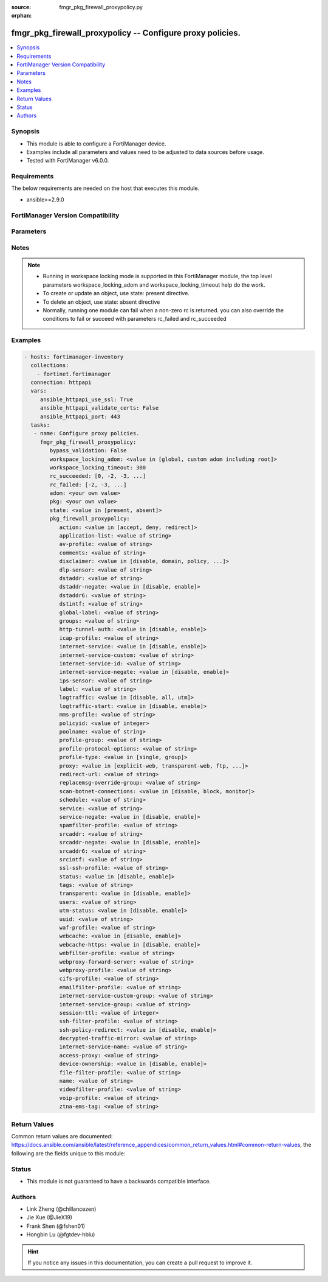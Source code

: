 :source: fmgr_pkg_firewall_proxypolicy.py

:orphan:

.. _fmgr_pkg_firewall_proxypolicy:

fmgr_pkg_firewall_proxypolicy -- Configure proxy policies.
++++++++++++++++++++++++++++++++++++++++++++++++++++++++++

.. versionadded:: 2.10

.. contents::
   :local:
   :depth: 1


Synopsis
--------

- This module is able to configure a FortiManager device.
- Examples include all parameters and values need to be adjusted to data sources before usage.
- Tested with FortiManager v6.0.0.


Requirements
------------
The below requirements are needed on the host that executes this module.

- ansible>=2.9.0



FortiManager Version Compatibility
----------------------------------
.. raw:: html

 <br>
 <table>
 <tr>
 <td></td>
 <td><code class="docutils literal notranslate">6.0.0 </code></td>
 <td><code class="docutils literal notranslate">6.2.1 </code></td>
 <td><code class="docutils literal notranslate">6.4.0 </code></td>
 <td><code class="docutils literal notranslate">7.0.0 </code></td>
 </tr>
 <tr>
 <td>pkg_firewall_proxypolicy</td>
 <td>yes</td>
 <td>yes</td>
 <td>yes</td>
 <td>yes</td>
 </tr>
 </table>
 <p>



Parameters
----------

.. raw:: html

 <ul>
 <li><span class="li-head">enable_log</span> - Enable/Disable logging for task <span class="li-normal">type: bool</span> <span class="li-required">required: false</span> <span class="li-normal"> default: False</span> </li>
 <li><span class="li-head">proposed_method</span> - The overridden method for the underlying Json RPC request <span class="li-normal">type: str</span> <span class="li-required">required: false</span> <span class="li-normal"> choices: set, update, add</span> </li>
 <li><span class="li-head">bypass_validation</span> - Only set to True when module schema diffs with FortiManager API structure, module continues to execute without validating parameters <span class="li-normal">type: bool</span> <span class="li-required">required: false</span> <span class="li-normal"> default: False</span> </li>
 <li><span class="li-head">workspace_locking_adom</span> - Acquire the workspace lock if FortiManager is running in workspace mode <span class="li-normal">type: str</span> <span class="li-required">required: false</span> <span class="li-normal"> choices: global, custom adom including root</span> </li>
 <li><span class="li-head">workspace_locking_timeout</span> - The maximum time in seconds to wait for other users to release workspace lock <span class="li-normal">type: integer</span> <span class="li-required">required: false</span>  <span class="li-normal">default: 300</span> </li>
 <li><span class="li-head">rc_succeeded</span> - The rc codes list with which the conditions to succeed will be overriden <span class="li-normal">type: list</span> <span class="li-required">required: false</span> </li>
 <li><span class="li-head">rc_failed</span> - The rc codes list with which the conditions to fail will be overriden <span class="li-normal">type: list</span> <span class="li-required">required: false</span> </li>
 <li><span class="li-head">state</span> - The directive to create, update or delete an object <span class="li-normal">type: str</span> <span class="li-required">required: true</span> <span class="li-normal"> choices: present, absent</span> </li>
 <li><span class="li-head">adom</span> - The parameter in requested url <span class="li-normal">type: str</span> <span class="li-required">required: true</span> </li>
 <li><span class="li-head">pkg</span> - The parameter in requested url <span class="li-normal">type: str</span> <span class="li-required">required: true</span> </li>
 <li><span class="li-head">pkg_firewall_proxypolicy</span> - Configure proxy policies. <span class="li-normal">type: dict</span></li>
 <ul class="ul-self">
 <li><span class="li-head">action</span> - Accept or deny traffic matching the policy parameters. <span class="li-normal">type: str</span>  <span class="li-normal">choices: [accept, deny, redirect]</span> </li>
 <li><span class="li-head">application-list</span> - Name of an existing Application list. <span class="li-normal">type: str</span> </li>
 <li><span class="li-head">av-profile</span> - Name of an existing Antivirus profile. <span class="li-normal">type: str</span> </li>
 <li><span class="li-head">comments</span> - Optional comments. <span class="li-normal">type: str</span> </li>
 <li><span class="li-head">disclaimer</span> - Web proxy disclaimer setting: by domain, policy, or user. <span class="li-normal">type: str</span>  <span class="li-normal">choices: [disable, domain, policy, user]</span> </li>
 <li><span class="li-head">dlp-sensor</span> - Name of an existing DLP sensor. <span class="li-normal">type: str</span> </li>
 <li><span class="li-head">dstaddr</span> - Destination address objects. <span class="li-normal">type: str</span> </li>
 <li><span class="li-head">dstaddr-negate</span> - When enabled, destination addresses match against any address EXCEPT the specified destination addresses. <span class="li-normal">type: str</span>  <span class="li-normal">choices: [disable, enable]</span> </li>
 <li><span class="li-head">dstaddr6</span> - IPv6 destination address objects. <span class="li-normal">type: str</span> </li>
 <li><span class="li-head">dstintf</span> - Destination interface names. <span class="li-normal">type: str</span> </li>
 <li><span class="li-head">global-label</span> - Global web-based manager visible label. <span class="li-normal">type: str</span> </li>
 <li><span class="li-head">groups</span> - Names of group objects. <span class="li-normal">type: str</span> </li>
 <li><span class="li-head">http-tunnel-auth</span> - Enable/disable HTTP tunnel authentication. <span class="li-normal">type: str</span>  <span class="li-normal">choices: [disable, enable]</span> </li>
 <li><span class="li-head">icap-profile</span> - Name of an existing ICAP profile. <span class="li-normal">type: str</span> </li>
 <li><span class="li-head">internet-service</span> - Enable/disable use of Internet Services for this policy. <span class="li-normal">type: str</span>  <span class="li-normal">choices: [disable, enable]</span> </li>
 <li><span class="li-head">internet-service-custom</span> - Custom Internet Service name. <span class="li-normal">type: str</span> </li>
 <li><span class="li-head">internet-service-id</span> - Internet Service ID. <span class="li-normal">type: str</span> </li>
 <li><span class="li-head">internet-service-negate</span> - When enabled, Internet Services match against any internet service EXCEPT the selected Internet Service. <span class="li-normal">type: str</span>  <span class="li-normal">choices: [disable, enable]</span> </li>
 <li><span class="li-head">ips-sensor</span> - Name of an existing IPS sensor. <span class="li-normal">type: str</span> </li>
 <li><span class="li-head">label</span> - VDOM-specific GUI visible label. <span class="li-normal">type: str</span> </li>
 <li><span class="li-head">logtraffic</span> - Enable/disable logging traffic through the policy. <span class="li-normal">type: str</span>  <span class="li-normal">choices: [disable, all, utm]</span> </li>
 <li><span class="li-head">logtraffic-start</span> - Enable/disable policy log traffic start. <span class="li-normal">type: str</span>  <span class="li-normal">choices: [disable, enable]</span> </li>
 <li><span class="li-head">mms-profile</span> - Name of an existing MMS profile. <span class="li-normal">type: str</span> </li>
 <li><span class="li-head">policyid</span> - Policy ID. <span class="li-normal">type: int</span> </li>
 <li><span class="li-head">poolname</span> - Name of IP pool object. <span class="li-normal">type: str</span> </li>
 <li><span class="li-head">profile-group</span> - Name of profile group. <span class="li-normal">type: str</span> </li>
 <li><span class="li-head">profile-protocol-options</span> - Name of an existing Protocol options profile. <span class="li-normal">type: str</span> </li>
 <li><span class="li-head">profile-type</span> - Determine whether the firewall policy allows security profile groups or single profiles only. <span class="li-normal">type: str</span>  <span class="li-normal">choices: [single, group]</span> </li>
 <li><span class="li-head">proxy</span> - Type of explicit proxy. <span class="li-normal">type: str</span>  <span class="li-normal">choices: [explicit-web, transparent-web, ftp, wanopt, ssh, ssh-tunnel, access-proxy]</span> </li>
 <li><span class="li-head">redirect-url</span> - Redirect URL for further explicit web proxy processing. <span class="li-normal">type: str</span> </li>
 <li><span class="li-head">replacemsg-override-group</span> - Authentication replacement message override group. <span class="li-normal">type: str</span> </li>
 <li><span class="li-head">scan-botnet-connections</span> - Enable/disable scanning of connections to Botnet servers. <span class="li-normal">type: str</span>  <span class="li-normal">choices: [disable, block, monitor]</span> </li>
 <li><span class="li-head">schedule</span> - Name of schedule object. <span class="li-normal">type: str</span> </li>
 <li><span class="li-head">service</span> - Name of service objects. <span class="li-normal">type: str</span> </li>
 <li><span class="li-head">service-negate</span> - When enabled, services match against any service EXCEPT the specified destination services. <span class="li-normal">type: str</span>  <span class="li-normal">choices: [disable, enable]</span> </li>
 <li><span class="li-head">spamfilter-profile</span> - Name of an existing Spam filter profile. <span class="li-normal">type: str</span> </li>
 <li><span class="li-head">srcaddr</span> - Source address objects (must be set when using Web proxy). <span class="li-normal">type: str</span> </li>
 <li><span class="li-head">srcaddr-negate</span> - When enabled, source addresses match against any address EXCEPT the specified source addresses. <span class="li-normal">type: str</span>  <span class="li-normal">choices: [disable, enable]</span> </li>
 <li><span class="li-head">srcaddr6</span> - IPv6 source address objects. <span class="li-normal">type: str</span> </li>
 <li><span class="li-head">srcintf</span> - Source interface names. <span class="li-normal">type: str</span> </li>
 <li><span class="li-head">ssl-ssh-profile</span> - Name of an existing SSL SSH profile. <span class="li-normal">type: str</span> </li>
 <li><span class="li-head">status</span> - Enable/disable the active status of the policy. <span class="li-normal">type: str</span>  <span class="li-normal">choices: [disable, enable]</span> </li>
 <li><span class="li-head">tags</span> - Names of object-tags applied to address. <span class="li-normal">type: str</span> </li>
 <li><span class="li-head">transparent</span> - Enable to use the IP address of the client to connect to the server. <span class="li-normal">type: str</span>  <span class="li-normal">choices: [disable, enable]</span> </li>
 <li><span class="li-head">users</span> - Names of user objects. <span class="li-normal">type: str</span> </li>
 <li><span class="li-head">utm-status</span> - Enable the use of UTM profiles/sensors/lists. <span class="li-normal">type: str</span>  <span class="li-normal">choices: [disable, enable]</span> </li>
 <li><span class="li-head">uuid</span> - Universally Unique Identifier (UUID; automatically assigned but can be manually reset). <span class="li-normal">type: str</span> </li>
 <li><span class="li-head">waf-profile</span> - Name of an existing Web application firewall profile. <span class="li-normal">type: str</span> </li>
 <li><span class="li-head">webcache</span> - Enable/disable web caching. <span class="li-normal">type: str</span>  <span class="li-normal">choices: [disable, enable]</span> </li>
 <li><span class="li-head">webcache-https</span> - Enable/disable web caching for HTTPS (Requires deep-inspection enabled in ssl-ssh-profile). <span class="li-normal">type: str</span>  <span class="li-normal">choices: [disable, enable]</span> </li>
 <li><span class="li-head">webfilter-profile</span> - Name of an existing Web filter profile. <span class="li-normal">type: str</span> </li>
 <li><span class="li-head">webproxy-forward-server</span> - Name of web proxy forward server. <span class="li-normal">type: str</span> </li>
 <li><span class="li-head">webproxy-profile</span> - Name of web proxy profile. <span class="li-normal">type: str</span> </li>
 <li><span class="li-head">cifs-profile</span> - Name of an existing CIFS profile. <span class="li-normal">type: str</span> </li>
 <li><span class="li-head">emailfilter-profile</span> - Name of an existing email filter profile. <span class="li-normal">type: str</span> </li>
 <li><span class="li-head">internet-service-custom-group</span> - Custom Internet Service group name. <span class="li-normal">type: str</span> </li>
 <li><span class="li-head">internet-service-group</span> - Internet Service group name. <span class="li-normal">type: str</span> </li>
 <li><span class="li-head">session-ttl</span> - TTL in seconds for sessions accepted by this policy (0 means use the system default session TTL). <span class="li-normal">type: int</span> </li>
 <li><span class="li-head">ssh-filter-profile</span> - Name of an existing SSH filter profile. <span class="li-normal">type: str</span> </li>
 <li><span class="li-head">ssh-policy-redirect</span> - Redirect SSH traffic to matching transparent proxy policy. <span class="li-normal">type: str</span>  <span class="li-normal">choices: [disable, enable]</span> </li>
 <li><span class="li-head">decrypted-traffic-mirror</span> - Decrypted traffic mirror. <span class="li-normal">type: str</span> </li>
 <li><span class="li-head">internet-service-name</span> - Internet Service name. <span class="li-normal">type: str</span> </li>
 <li><span class="li-head">access-proxy</span> - Access Proxy. <span class="li-normal">type: str</span> </li>
 <li><span class="li-head">device-ownership</span> - When enabled, the ownership enforcement will be done at policy level. <span class="li-normal">type: str</span>  <span class="li-normal">choices: [disable, enable]</span> </li>
 <li><span class="li-head">file-filter-profile</span> - Name of an existing file-filter profile. <span class="li-normal">type: str</span> </li>
 <li><span class="li-head">name</span> - Policy name. <span class="li-normal">type: str</span> </li>
 <li><span class="li-head">videofilter-profile</span> - Name of an existing VideoFilter profile. <span class="li-normal">type: str</span> </li>
 <li><span class="li-head">voip-profile</span> - Name of an existing VoIP profile. <span class="li-normal">type: str</span> </li>
 <li><span class="li-head">ztna-ems-tag</span> - ZTNA EMS Tag names. <span class="li-normal">type: str</span> </li>
 </ul>
 </ul>






Notes
-----
.. note::

   - Running in workspace locking mode is supported in this FortiManager module, the top level parameters workspace_locking_adom and workspace_locking_timeout help do the work.

   - To create or update an object, use state: present directive.

   - To delete an object, use state: absent directive

   - Normally, running one module can fail when a non-zero rc is returned. you can also override the conditions to fail or succeed with parameters rc_failed and rc_succeeded

Examples
--------

.. code-block:: yaml+jinja

 - hosts: fortimanager-inventory
   collections:
     - fortinet.fortimanager
   connection: httpapi
   vars:
      ansible_httpapi_use_ssl: True
      ansible_httpapi_validate_certs: False
      ansible_httpapi_port: 443
   tasks:
    - name: Configure proxy policies.
      fmgr_pkg_firewall_proxypolicy:
         bypass_validation: False
         workspace_locking_adom: <value in [global, custom adom including root]>
         workspace_locking_timeout: 300
         rc_succeeded: [0, -2, -3, ...]
         rc_failed: [-2, -3, ...]
         adom: <your own value>
         pkg: <your own value>
         state: <value in [present, absent]>
         pkg_firewall_proxypolicy:
            action: <value in [accept, deny, redirect]>
            application-list: <value of string>
            av-profile: <value of string>
            comments: <value of string>
            disclaimer: <value in [disable, domain, policy, ...]>
            dlp-sensor: <value of string>
            dstaddr: <value of string>
            dstaddr-negate: <value in [disable, enable]>
            dstaddr6: <value of string>
            dstintf: <value of string>
            global-label: <value of string>
            groups: <value of string>
            http-tunnel-auth: <value in [disable, enable]>
            icap-profile: <value of string>
            internet-service: <value in [disable, enable]>
            internet-service-custom: <value of string>
            internet-service-id: <value of string>
            internet-service-negate: <value in [disable, enable]>
            ips-sensor: <value of string>
            label: <value of string>
            logtraffic: <value in [disable, all, utm]>
            logtraffic-start: <value in [disable, enable]>
            mms-profile: <value of string>
            policyid: <value of integer>
            poolname: <value of string>
            profile-group: <value of string>
            profile-protocol-options: <value of string>
            profile-type: <value in [single, group]>
            proxy: <value in [explicit-web, transparent-web, ftp, ...]>
            redirect-url: <value of string>
            replacemsg-override-group: <value of string>
            scan-botnet-connections: <value in [disable, block, monitor]>
            schedule: <value of string>
            service: <value of string>
            service-negate: <value in [disable, enable]>
            spamfilter-profile: <value of string>
            srcaddr: <value of string>
            srcaddr-negate: <value in [disable, enable]>
            srcaddr6: <value of string>
            srcintf: <value of string>
            ssl-ssh-profile: <value of string>
            status: <value in [disable, enable]>
            tags: <value of string>
            transparent: <value in [disable, enable]>
            users: <value of string>
            utm-status: <value in [disable, enable]>
            uuid: <value of string>
            waf-profile: <value of string>
            webcache: <value in [disable, enable]>
            webcache-https: <value in [disable, enable]>
            webfilter-profile: <value of string>
            webproxy-forward-server: <value of string>
            webproxy-profile: <value of string>
            cifs-profile: <value of string>
            emailfilter-profile: <value of string>
            internet-service-custom-group: <value of string>
            internet-service-group: <value of string>
            session-ttl: <value of integer>
            ssh-filter-profile: <value of string>
            ssh-policy-redirect: <value in [disable, enable]>
            decrypted-traffic-mirror: <value of string>
            internet-service-name: <value of string>
            access-proxy: <value of string>
            device-ownership: <value in [disable, enable]>
            file-filter-profile: <value of string>
            name: <value of string>
            videofilter-profile: <value of string>
            voip-profile: <value of string>
            ztna-ems-tag: <value of string>



Return Values
-------------


Common return values are documented: https://docs.ansible.com/ansible/latest/reference_appendices/common_return_values.html#common-return-values, the following are the fields unique to this module:


.. raw:: html

 <ul>
 <li> <span class="li-return">request_url</span> - The full url requested <span class="li-normal">returned: always</span> <span class="li-normal">type: str</span> <span class="li-normal">sample: /sys/login/user</span></li>
 <li> <span class="li-return">response_code</span> - The status of api request <span class="li-normal">returned: always</span> <span class="li-normal">type: int</span> <span class="li-normal">sample: 0</span></li>
 <li> <span class="li-return">response_message</span> - The descriptive message of the api response <span class="li-normal">returned: always</span> <span class="li-normal">type: str</span> <span class="li-normal">sample: OK</li>
 <li> <span class="li-return">response_data</span> - The data body of the api response <span class="li-normal">returned: optional</span> <span class="li-normal">type: list or dict</span></li>
 </ul>





Status
------

- This module is not guaranteed to have a backwards compatible interface.


Authors
-------

- Link Zheng (@chillancezen)
- Jie Xue (@JieX19)
- Frank Shen (@fshen01)
- Hongbin Lu (@fgtdev-hblu)


.. hint::

    If you notice any issues in this documentation, you can create a pull request to improve it.



